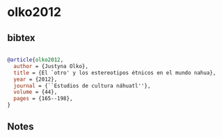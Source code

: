 * olko2012




** bibtex

#+NAME: bibtex
#+BEGIN_SRC bibtex

@article{olko2012,
  author = {Justyna Olko},
  title = {El `otro' y los estereotipos étnicos en el mundo nahua},
  year = {2012},
  journal = {``Estudios de cultura náhuatl''},
  volume = {44},
  pages = {165--198},
}

#+END_SRC




** Notes

